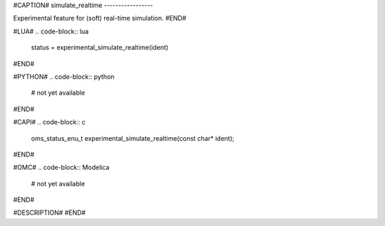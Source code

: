 #CAPTION#
simulate_realtime
-----------------

Experimental feature for (soft) real-time simulation.
#END#

#LUA#
.. code-block:: lua

  status = experimental_simulate_realtime(ident)

#END#

#PYTHON#
.. code-block:: python

  # not yet available

#END#

#CAPI#
.. code-block:: c

  oms_status_enu_t experimental_simulate_realtime(const char* ident);

#END#

#OMC#
.. code-block:: Modelica

  # not yet available

#END#

#DESCRIPTION#
#END#
